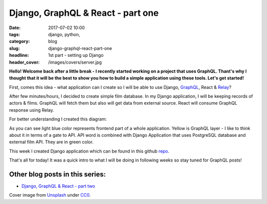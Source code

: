 Django, GraphQL & React - part one
##################################

:date: 2017-07-02 10:00
:tags: django, python,
:category: blog
:slug: django-graphql-react-part-one
:headline: 1st part - setting up Django
:header_cover: /images/covers/server.jpg


**Hello! Welcome back after a little break - I recently started working on a project 
that uses GraphQL. Thant's why I thought that it will be the best to show you how
to build a simple application using these tools. Let's get started!**

First, comes this idea - what application can I create so I will be able to use Django,
`GraphQL <http://graphql.org/learn/>`_, React & `Relay <https://facebook.github.io/relay/>`_?

After few minutes/hours, I decided to create simple film database. In my Django application,
I will be keeping records of actors & films. GraphQL will fetch them but also will get data
from external source. React will consume GraphQL response using Relay.

For better understanding I created this diagram:

.. image:: /images/flow_big.jpg
   :alt: Application flow


As you can see light blue color represents frontend part of a whole application. Yellow is
GraphQL layer - I like to think about it in terms of a gate to API. API word is combined with
Django Application that uses PostgreSQL database and external film API. They are in green color.

This week I created Django application which can be found in this github `repo <https://github.com/krzysztofzuraw/personal-blog-projects/tree/master/blog_django_graphql_react_relay>`_. 

That's all for today! It was a quick intro to what I will be doing in following weeks so stay tuned
for GraphQL posts!

Other blog posts in this series:
--------------------------------

- `Django, GraphQL & React - part two <{filename}/blog/django_graphql2.rst>`_

Cover image from `Unsplash <https://unsplash.com/search/server?photo=Re6__yidc48>`_ under
`CC0 <https://creativecommons.org/publicdomain/zero/1.0/>`_.
